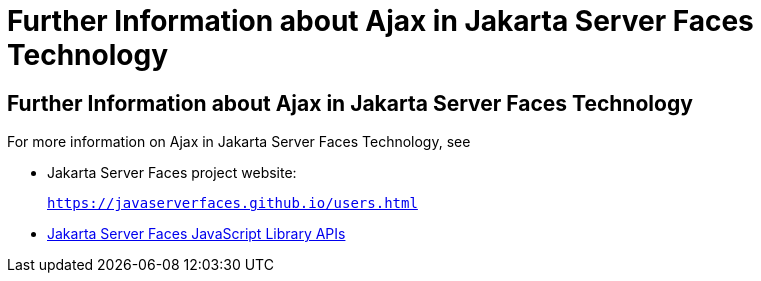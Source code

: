 = Further Information about Ajax in Jakarta Server Faces Technology


[[GKSDK]][[further-information-about-ajax-in-javaserver-faces-technology]]

Further Information about Ajax in Jakarta Server Faces Technology
-----------------------------------------------------------------

For more information on Ajax in Jakarta Server Faces Technology, see

* Jakarta Server Faces project website:
+
`https://javaserverfaces.github.io/users.html`
* link:../javaserver-faces-2-2/jsdocs/symbols/jsf.ajax.html[Jakarta Server
Faces JavaScript Library APIs]
